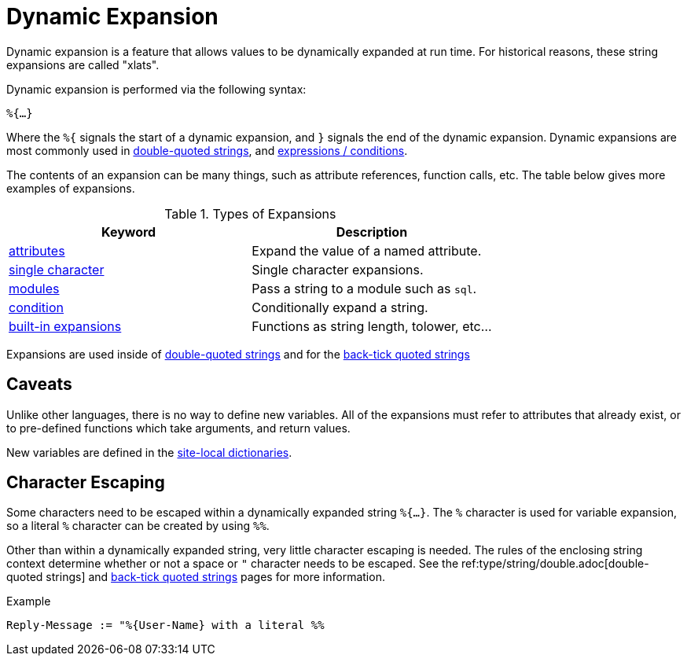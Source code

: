 = Dynamic Expansion

Dynamic expansion is a feature that allows values to be dynamically
expanded at run time. For historical reasons, these string expansions
are called "xlats".

Dynamic expansion is performed via the following syntax:

`%{...}`

Where the `%{` signals the start of a dynamic expansion, and `}`
signals the end of the dynamic expansion.  Dynamic expansions are most
commonly used in xref:type/string/double.adoc[double-quoted strings],
and xref:unlang/expression.adoc[expressions / conditions].

The contents of an expansion can be many things, such as attribute
references, function calls, etc.  The table below gives more examples of expansions.

.Types of Expansions
[options="header"]
|=====
| Keyword                                           | Description
| xref:xlat/attribute.adoc[attributes]              | Expand the value of a named attribute.
| xref:xlat/character.adoc[single character]        | Single character expansions.
| xref:xlat/module.adoc[modules]                    | Pass a string to a module such as `sql`.
| xref:xlat/alternation.adoc[condition]             | Conditionally expand a string.
| xref:xlat/builtin.adoc[built-in expansions]       | Functions as string length, tolower, etc...
|=====

Expansions are used inside of
xref:type/string/double.adoc[double-quoted strings] and for the
xref:type/string/backticks.adoc[back-tick quoted strings]

== Caveats

Unlike other languages, there is no way to define new variables.  All
of the expansions must refer to attributes that already exist, or to
pre-defined functions which take arguments, and return values.

New variables are defined in the xref:raddb:dictionary.adoc[site-local dictionaries].

== Character Escaping

Some characters need to be escaped within a dynamically expanded
string `%{...}`. The `%` character is used for variable expansion, so a
literal `%` character can be created by using `%%`.

Other than within a dynamically expanded string, very little character
escaping is needed. The rules of the enclosing string context
determine whether or not a space or `"` character needs to be escaped.
See the ref:type/string/double.adoc[double-quoted strings] and
xref:type/string/backticks.adoc[back-tick quoted strings] pages for more
information.

.Example

`Reply-Message := "%{User-Name} with a literal %%`

// Copyright (C) 2021 Network RADIUS SAS.  Licenced under CC-by-NC 4.0.
// Development of this documentation was sponsored by Network RADIUS SAS.
